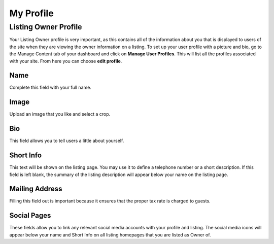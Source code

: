 .. _roomify_accommodations_welcome_profile: Welcome - My Profile


My Profile
**********


Listing Owner Profile
======================

Your Listing Owner profile is very important, as this contains all of the information about you that is displayed to users of the site when they are viewing the owner information on a listing. To set up your user profile with a picture and bio, go to the Manage Content tab of your dashboard and click on **Manage User Profiles**. This will list all the profiles associated with your site. From here you can choose **edit profile**.


Name
----
Complete this field with your full name.

Image
-----
Upload an image that you like and select a crop.

Bio
---
This field allows you to tell users a little about yourself.

Short Info
----------
This text will be shown on the listing page. You may use it to define a telephone number or a short description. If this field is left blank, the summary of the listing description will appear below your name on the listing page.

Mailing Address
---------------
Filling this field out is important because it ensures that the proper tax rate is charged to guests.

Social Pages
------------
These fields allow you to link any relevant social media accounts with your profile and listing. The social media icons will appear below your name and Short Info on all listing homepages that you are listed as Owner of.


